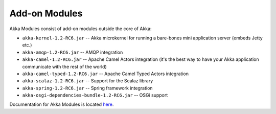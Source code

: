 .. _add-on-modules:

Add-on Modules
==============

Akka Modules consist of add-on modules outside the core of Akka:

- ``akka-kernel-1.2-RC6.jar`` -- Akka microkernel for running a bare-bones mini application server (embeds Jetty etc.)
- ``akka-amqp-1.2-RC6.jar`` -- AMQP integration
- ``akka-camel-1.2-RC6.jar`` -- Apache Camel Actors integration (it's the best way to have your Akka application communicate with the rest of the world)
- ``akka-camel-typed-1.2-RC6.jar`` -- Apache Camel Typed Actors integration
- ``akka-scalaz-1.2-RC6.jar`` -- Support for the Scalaz library
- ``akka-spring-1.2-RC6.jar`` -- Spring framework integration
- ``akka-osgi-dependencies-bundle-1.2-RC6.jar`` -- OSGi support

Documentation for Akka Modules is located `here <http://akka.io/docs/akka-modules/1.2-RC6/>`_.
